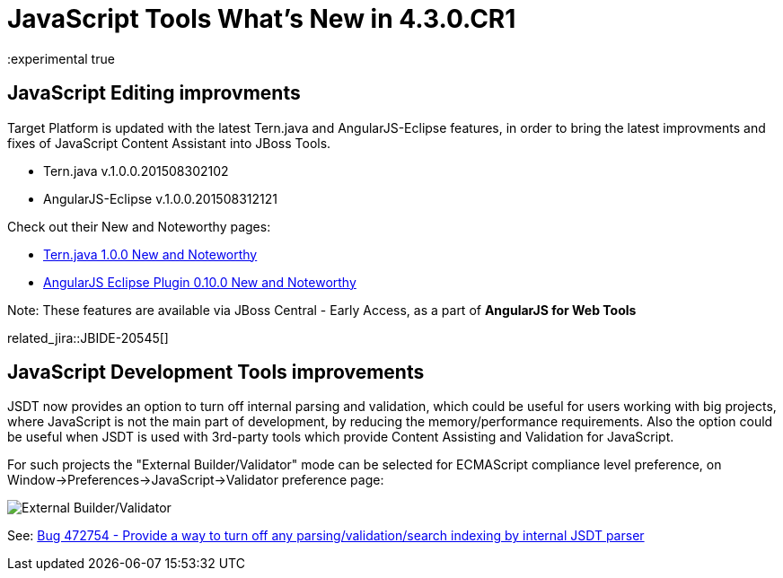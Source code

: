 = JavaScript Tools What's New in 4.3.0.CR1
:page-layout: whatsnew
:page-component_id: javascript
:page-component_version: 4.3.0.CR1
:page-product_id: jbt_core
:page-product_version: 4.3.0.CR1
:experimental true

== JavaScript Editing improvments

Target Platform is updated with the latest Tern.java and AngularJS-Eclipse features, in order to bring the latest improvments and fixes of JavaScript Content Assistant into JBoss Tools.

* Tern.java v.1.0.0.201508302102
* AngularJS-Eclipse v.1.0.0.201508312121

Check out their New and Noteworthy pages:

- https://github.com/angelozerr/tern.java/wiki/New-and-Noteworthy-1.0.0[Tern.java 1.0.0 New and Noteworthy]
- https://github.com/angelozerr/angularjs-eclipse/wiki/New-and-Noteworthy-1.0.0[AngularJS Eclipse Plugin 0.10.0 New and Noteworthy]

Note: These features are available via JBoss Central - Early Access, as a part of *AngularJS for Web Tools*

related_jira::JBIDE-20545[]

== JavaScript Development Tools improvements

JSDT now provides an option to turn off internal parsing and validation, which could be useful for users working with big projects, where JavaScript is not the main part of development, by reducing the memory/performance requirements. Also the option could be useful when JSDT is used with 3rd-party tools which provide Content Assisting and Validation for JavaScript.

For such projects the "External Builder/Validator" mode can be selected for ECMAScript compliance level preference, on Window->Preferences->JavaScript->Validator preference page:

image::images/4.3.0.CR1/jsdt-external-builder-validator.png[External Builder/Validator]

See: https://bugs.eclipse.org/bugs/show_bug.cgi?id=472754[Bug 472754 - Provide a way to turn off any parsing/validation/search indexing by internal JSDT parser]
